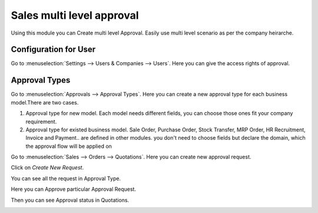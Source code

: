 ==========================
Sales multi level approval
==========================

Using this module you can Create multi level Approval. Easily use multi level scenario as per the company heirarche.

Configuration for User
----------------------

Go to :menuselection:`Settings --> Users & Companies --> Users`.
Here you can give the access rights of approval.

.. image:: media/app-1.png
    :align: center

Approval Types
--------------

Go to :menuselection:`Approvals --> Approval Types`.
Here you can create a new approval type for each business model.There are two cases.

#. Approval type for new model. Each model needs different fields, you can choose those ones fit your company requirement.
#. Approval type for existed business model. Sale Order, Purchase Order, Stock Transfer, MRP Order, HR Recruitment, Invoice and Payment.. are defined in other modules. you don't need to choose fields but declare the domain,  which the approval flow will be applied on

.. image:: media/app-2.png
.. image:: media/app-3.png
    :align: center

Go to :menuselection:`Sales --> Orders --> Quotations`.
Here you can create new approval request.

.. image:: media/app-4.png
    :align: center

Click on `Create New Request`.

.. image:: media/app-5.png
    :align: center

You can see all the request in Approval Type.

.. image:: media/app-6.png
    :align: center

Here you can Approve particular Approval Request.

.. image:: media/app-7.png
    :align: center

Then you can see Approval status in Quotations.

.. image:: media/app-8.png
    :align: center



